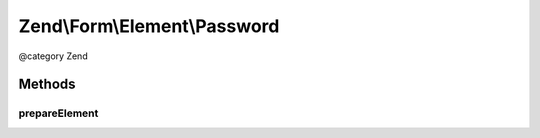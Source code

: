 .. /Form/Element/Password.php generated using docpx on 01/15/13 05:29pm


Zend\\Form\\Element\\Password
*****************************


@category   Zend



Methods
=======

prepareElement
--------------

.. function:: prepareElement($form)


    Remove the password before rendering if the form fails in order to avoid any security issue

    :param Form $form: 

    :rtype: mixed 





